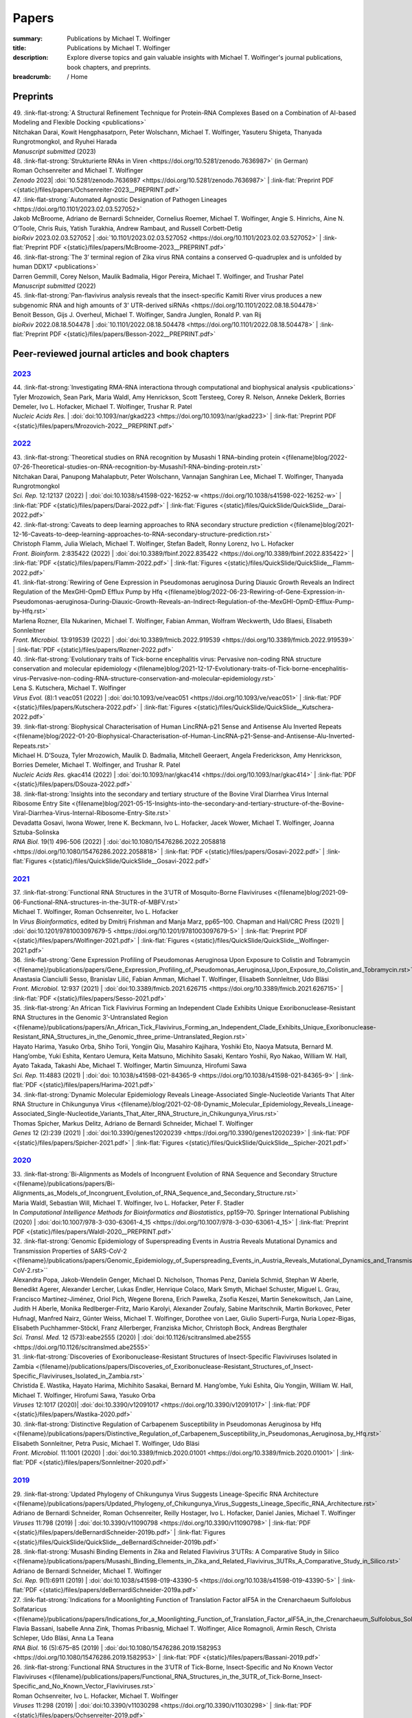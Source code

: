Papers
######
:summary: Publications by Michael T. Wolfinger
:title: Publications by Michael T. Wolfinger
:description: Explore diverse topics and gain valuable insights with Michael T. Wolfinger's journal publications, book chapters, and preprints.


:breadcrumb: / Home

.. role:: link-flat-strong(link)
  :class: m-flat m-text m-strong

.. role:: link-flat(link)
  :class: m-flat m-text

.. role:: ul
  :class: m-text m-ul

.. role:: doi(link)
  :class: doi

.. frame::

    Download the full :link-flat:`list of publications by Michael T. Wolfinger <{static}/files/MTW_PublicationList.pdf>` as PDF.

Preprints
=========

.. container:: preprints

  | 49. :link-flat-strong:`A Structural Refinement Technique for Protein-RNA Complexes Based on a Combination of AI-based Modeling and Flexible Docking <publications>`
  | Nitchakan Darai, Kowit Hengphasatporn, Peter Wolschann, :ul:`Michael T. Wolfinger`, Yasuteru Shigeta, Thanyada Rungrotmongkol, and Ryuhei Harada
  | *Manuscript submitted* (2023)

  | 48. :link-flat-strong:`Strukturierte RNAs in Viren <https://doi.org/10.5281/zenodo.7636987>` (in German)
  | Roman Ochsenreiter and :ul:`Michael T. Wolfinger`
  | *Zenodo* 2023| :doi:`10.5281/zenodo.7636987 <https://doi.org/10.5281/zenodo.7636987>` | :link-flat:`Preprint PDF <{static}/files/papers/Ochsenreiter-2023__PREPRINT.pdf>`

  | 47. :link-flat-strong:`Automated Agnostic Designation of Pathogen Lineages <https://doi.org/10.1101/2023.02.03.527052>`
  | Jakob McBroome, Adriano de Bernardi Schneider, Cornelius Roemer, :ul:`Michael T. Wolfinger`, Angie S. Hinrichs, Aine N. O’Toole, Chris Ruis, Yatish Turakhia, Andrew Rambaut, and Russell Corbett-Detig
  | *bioRxiv* 2023.02.03.527052 | :doi:`10.1101/2023.02.03.527052 <https://doi.org/10.1101/2023.02.03.527052>` | :link-flat:`Preprint PDF <{static}/files/papers/McBroome-2023__PREPRINT.pdf>`

  | 46. :link-flat-strong:`The 3’ terminal region of Zika virus RNA contains a conserved G-quadruplex and is unfolded by human DDX17 <publications>`
  | Darren Gemmill, Corey Nelson, Maulik Badmalia, Higor Pereira, :ul:`Michael T. Wolfinger`, and Trushar Patel
  | *Manuscript submitted* (2022)

  | 45. :link-flat-strong:`Pan-flavivirus analysis reveals that the insect-specific Kamiti River virus produces a new subgenomic RNA and high amounts of 3' UTR-derived siRNAs <https://doi.org/10.1101/2022.08.18.504478>`
  | Benoit Besson, Gijs J. Overheul, :ul:`Michael T. Wolfinger`, Sandra Junglen, Ronald P. van Rij
  | *bioRxiv* 2022.08.18.504478 | :doi:`10.1101/2022.08.18.504478 <https://doi.org/10.1101/2022.08.18.504478>` | :link-flat:`Preprint PDF <{static}/files/papers/Besson-2022__PREPRINT.pdf>`



.. transition::  - - -


Peer-reviewed journal articles and book chapters
================================================

`2023`_
-------

.. container:: refs-2023

  | 44. :link-flat-strong:`Investigating RMA-RNA interactiona through computational and biophysical analysis <publications>`
  | Tyler Mrozowich, Sean Park, Maria Waldl, Amy Henrickson, Scott Tersteeg, Corey R. Nelson, Anneke Deklerk, Borries Demeler, Ivo L. Hofacker, :ul:`Michael T. Wolfinger`, Trushar R. Patel
  | *Nucleic Acids Res.*  | :doi:`doi:10.1093/nar/gkad223 <https://doi.org/10.1093/nar/gkad223>` | :link-flat:`Preprint PDF <{static}/files/papers/Mrozovich-2022__PREPRINT.pdf>`

`2022`_
-------

.. container:: refs-2022

  | 43. :link-flat-strong:`Theoretical studies on RNA recognition by Musashi 1 RNA–binding protein <{filename}blog/2022-07-26-Theoretical-studies-on-RNA-recognition-by-Musashi1-RNA–binding-protein.rst>`
  | Nitchakan Darai, Panupong Mahalapbutr, Peter Wolschann, Vannajan Sanghiran Lee, :ul:`Michael T. Wolﬁnger`, Thanyada Rungrotmongkol
  | *Sci. Rep.* 12:12137 (2022) | :doi:`doi:10.1038/s41598-022-16252-w <https://doi.org/10.1038/s41598-022-16252-w>` | :link-flat:`PDF <{static}/files/papers/Darai-2022.pdf>` | :link-flat:`Figures <{static}/files/QuickSlide/QuickSlide__Darai-2022.pdf>`

  | 42. :link-flat-strong:`Caveats to deep learning approaches to RNA secondary structure prediction <{filename}blog/2021-12-16-Caveats-to-deep-learning-approaches-to-RNA-secondary-structure-prediction.rst>`
  | Christoph Flamm, Julia Wielach, :ul:`Michael T. Wolfinger`, Stefan Badelt, Ronny Lorenz, Ivo L. Hofacker
  | *Front. Bioinform.* 2:835422 (2022) | :doi:`doi:10.3389/fbinf.2022.835422 <https://doi.org/10.3389/fbinf.2022.835422>` | :link-flat:`PDF <{static}/files/papers/Flamm-2022.pdf>` | :link-flat:`Figures <{static}/files/QuickSlide/QuickSlide__Flamm-2022.pdf>`

  | 41. :link-flat-strong:`Rewiring of Gene Expression in Pseudomonas aeruginosa During Diauxic Growth Reveals an Indirect Regulation of the MexGHI-OpmD Efflux Pump by Hfq <{filename}blog/2022-06-23-Rewiring-of-Gene-Expression-in-Pseudomonas-aeruginosa-During-Diauxic-Growth-Reveals-an-Indirect-Regulation-of-the-MexGHI-OpmD-Efflux-Pump-by-Hfq.rst>`
  | Marlena Rozner, Ella Nukarinen, :ul:`Michael T. Wolfinger`, Fabian Amman, Wolfram Weckwerth, Udo Blaesi, Elisabeth Sonnleitner
  | *Front. Microbiol.* 13:919539 (2022) | :doi:`doi:10.3389/fmicb.2022.919539 <https://doi.org/10.3389/fmicb.2022.919539>` | :link-flat:`PDF <{static}/files/papers/Rozner-2022.pdf>`

  | 40. :link-flat-strong:`Evolutionary traits of Tick-borne encephalitis virus: Pervasive non-coding RNA structure conservation and molecular epidemiology <{filename}blog/2021-12-17-Evolutionary-traits-of-Tick-borne-encephalitis-virus-Pervasive-non-coding-RNA-structure-conservation-and-molecular-epidemiology.rst>`
  | Lena S. Kutschera, :ul:`Michael T. Wolfinger`
  | *Virus Evol.* (8):1 veac051 (2022) | :doi:`doi:10.1093/ve/veac051 <https://doi.org/10.1093/ve/veac051>` | :link-flat:`PDF <{static}/files/papers/Kutschera-2022.pdf>` | :link-flat:`Figures <{static}/files/QuickSlide/QuickSlide__Kutschera-2022.pdf>`

  | 39. :link-flat-strong:`Biophysical Characterisation of Human LincRNA-p21 Sense and Antisense Alu Inverted Repeats <{filename}blog/2022-01-20-Biophysical-Characterisation-of-Human-LincRNA-p21-Sense-and-Antisense-Alu-Inverted-Repeats.rst>`
  | Michael H. D’Souza, Tyler Mrozowich, Maulik D. Badmalia, Mitchell Geeraert, Angela Frederickson, Amy Henrickson, Borries Demeler, :ul:`Michael T. Wolfinger`, and Trushar R. Patel
  | *Nucleic Acids Res.* gkac414 (2022) | :doi:`doi:10.1093/nar/gkac414 <https://doi.org/10.1093/nar/gkac414>` | :link-flat:`PDF <{static}/files/papers/DSouza-2022.pdf>`

  | 38. :link-flat-strong:`Insights into the secondary and tertiary structure of the Bovine Viral Diarrhea Virus Internal Ribosome Entry Site <{filename}blog/2021-05-15-Insights-into-the-secondary-and-tertiary-structure-of-the-Bovine-Viral-Diarrhea-Virus-Internal-Ribosome-Entry-Site.rst>`
  | Devadatta Gosavi, Iwona Wower, Irene K. Beckmann, Ivo L. Hofacker, Jacek Wower, :ul:`Michael T. Wolfinger`, Joanna Sztuba-Solinska
  | *RNA Biol.* 19(1) 496-506 (2022) | :doi:`doi:10.1080/15476286.2022.2058818 <https://doi.org/10.1080/15476286.2022.2058818>` | :link-flat:`PDF <{static}/files/papers/Gosavi-2022.pdf>` | :link-flat:`Figures <{static}/files/QuickSlide/QuickSlide__Gosavi-2022.pdf>`


`2021`_
-------

.. container:: refs-2021

  | 37. :link-flat-strong:`Functional RNA Structures in the 3’UTR of Mosquito-Borne Flaviviruses <{filename}blog/2021-09-06-Functional-RNA-structures-in-the-3UTR-of-MBFV.rst>`
  | :ul:`Michael T. Wolfinger`, Roman Ochsenreiter, Ivo L. Hofacker
  | In *Virus Bioinformatics*, edited by Dmitrij Frishman and Manja Marz, pp65–100. Chapman and Hall/CRC Press (2021) | :doi:`doi:10.1201/9781003097679-5 <https://doi.org/10.1201/9781003097679-5>` | :link-flat:`Preprint PDF <{static}/files/papers/Wolfinger-2021.pdf>` | :link-flat:`Figures <{static}/files/QuickSlide/QuickSlide__Wolfinger-2021.pdf>`

  | 36. :link-flat-strong:`Gene Expression Profiling of Pseudomonas Aeruginosa Upon Exposure to Colistin and Tobramycin  <{filename}/publications/papers/Gene_Expression_Profiling_of_Pseudomonas_Aeruginosa_Upon_Exposure_to_Colistin_and_Tobramycin.rst>`
  | Anastasia Cianciulli Sesso, Branislav Lilić, Fabian Amman, :ul:`Michael T. Wolfinger`, Elisabeth Sonnleitner, Udo Bläsi
  | *Front. Microbiol.* 12:937 (2021) | :doi:`doi:10.3389/fmicb.2021.626715 <https://doi.org/10.3389/fmicb.2021.626715>` | :link-flat:`PDF <{static}/files/papers/Sesso-2021.pdf>`

  | 35. :link-flat-strong:`An African Tick Flavivirus Forming an Independent Clade Exhibits Unique Exoribonuclease-Resistant RNA Structures in the Genomic 3’-Untranslated Region <{filename}/publications/papers/An_African_Tick_Flavivirus_Forming_an_Independent_Clade_Exhibits_Unique_Exoribonuclease-Resistant_RNA_Structures_in_the_Genomic_three_prime-Untranslated_Region.rst>`
  | Hayato Harima, Yasuko Orba, Shiho Torii, Yongjin Qiu, Masahiro Kajihara, Yoshiki Eto, Naoya Matsuta, Bernard M. Hang’ombe, Yuki Eshita, Kentaro Uemura, Keita Matsuno, Michihito Sasaki, Kentaro Yoshii, Ryo Nakao, William W. Hall, Ayato Takada, Takashi Abe, :ul:`Michael T. Wolfinger`, Martin Simuunza, Hirofumi Sawa
  | *Sci. Rep.* 11:4883 (2021) | :doi:`doi: 10.1038/s41598-021-84365-9 <https://doi.org/10.1038/s41598-021-84365-9>` | :link-flat:`PDF <{static}/files/papers/Harima-2021.pdf>`

  | 34. :link-flat-strong:`Dynamic Molecular Epidemiology Reveals Lineage-Associated Single-Nucleotide Variants That Alter RNA Structure in Chikungunya Virus  <{filename}/blog/2021-02-08-Dynamic_Molecular_Epidemiology_Reveals_Lineage-Associated_Single-Nucleotide_Variants_That_Alter_RNA_Structure_in_Chikungunya_Virus.rst>`
  | Thomas Spicher, Markus Delitz, Adriano de Bernardi Schneider, :ul:`Michael T. Wolfinger`
  | *Genes* 12 (2):239 (2021) | :doi:`doi:10.3390/genes12020239 <https://doi.org/10.3390/genes12020239>` | :link-flat:`PDF <{static}/files/papers/Spicher-2021.pdf>` | :link-flat:`Figures <{static}/files/QuickSlide/QuickSlide__Spicher-2021.pdf>`


`2020`_
-------

.. container:: refs-2020

  | 33. :link-flat-strong:`Bi-Alignments as Models of Incongruent Evolution of RNA Sequence and Secondary Structure <{filename}/publications/papers/Bi-Alignments_as_Models_of_Incongruent_Evolution_of_RNA_Sequence_and_Secondary_Structure.rst>`
  | Maria Waldl, Sebastian Will, :ul:`Michael T. Wolfinger`, Ivo L. Hofacker, Peter F. Stadler
  | In *Computational Intelligence Methods for Bioinformatics and Biostatistics*, pp159–70. Springer International Publishing (2020) | :doi:`doi:10.1007/978-3-030-63061-4_15 <https://doi.org/10.1007/978-3-030-63061-4_15>` | :link-flat:`Preprint PDF <{static}/files/papers/Waldl-2020__PREPRINT.pdf>`

  | 32. :link-flat-strong:`Genomic Epidemiology of Superspreading Events in Austria Reveals Mutational Dynamics and Transmission Properties of SARS-CoV-2 <{filename}/publications/papers/Genomic_Epidemiology_of_Superspreading_Events_in_Austria_Reveals_Mutational_Dynamics_and_Transmission_Properties_of_SARS-CoV-2.rst>``
  | Alexandra Popa, Jakob-Wendelin Genger, Michael D. Nicholson, Thomas Penz, Daniela Schmid, Stephan W Aberle, Benedikt Agerer, Alexander Lercher, Lukas Endler, Henrique Colaco, Mark Smyth, Michael Schuster, Miguel L. Grau, Francisco Martínez-Jiménez, Oriol Pich, Wegene Borena, Erich Pawelka, Zsofia Keszei, Martin Senekowitsch, Jan Laine, Judith H Aberle, Monika Redlberger-Fritz, Mario Karolyi, Alexander Zoufaly, Sabine Maritschnik, Martin Borkovec, Peter Hufnagl, Manfred Nairz, Günter Weiss, :ul:`Michael T. Wolfinger`, Dorothee von Laer, Giulio Superti-Furga, Nuria Lopez-Bigas, Elisabeth Puchhammer-Stöckl, Franz Allerberger, Franziska Michor, Christoph Bock, Andreas Bergthaler
  | *Sci. Transl. Med.* 12 (573):eabe2555 (2020) | :doi:`doi:10.1126/scitranslmed.abe2555 <https://doi.org/10.1126/scitranslmed.abe2555>`

  | 31. :link-flat-strong:`Discoveries of Exoribonuclease-Resistant Structures of Insect-Specific Flaviviruses Isolated in Zambia <{filename}/publications/papers/Discoveries_of_Exoribonuclease-Resistant_Structures_of_Insect-Specific_Flaviviruses_Isolated_in_Zambia.rst>`
  | Christida E. Wastika, Hayato Harima, Michihito Sasakai, Bernard M. Hang’ombe, Yuki Eshita, Qiu Yongjin, William W. Hall, :ul:`Michael T. Wolfinger`, Hirofumi Sawa, Yasuko Orba
  | *Viruses* 12:1017 (2020)| :doi:`doi:10.3390/v12091017 <https://doi.org/10.3390/v12091017>` | :link-flat:`PDF <{static}/files/papers/Wastika-2020.pdf>`

  | 30. :link-flat-strong:`Distinctive Regulation of Carbapenem Susceptibility in Pseudomonas Aeruginosa by Hfq <{filename}/publications/papers/Distinctive_Regulation_of_Carbapenem_Susceptibility_in_Pseudomonas_Aeruginosa_by_Hfq.rst>`
  | Elisabeth Sonnleitner, Petra Pusic, :ul:`Michael T. Wolfinger`, Udo Bläsi
  | *Front. Microbiol.* 11:1001 (2020) | :doi:`doi:10.3389/fmicb.2020.01001 <https://doi.org/10.3389/fmicb.2020.01001>` | :link-flat:`PDF <{static}/files/papers/Sonnleitner-2020.pdf>`


`2019`_
-------

.. container:: refs-2019

  | 29. :link-flat-strong:`Updated Phylogeny of Chikungunya Virus Suggests Lineage-Specific RNA Architecture <{filename}/publications/papers/Updated_Phylogeny_of_Chikungunya_Virus_Suggests_Lineage_Specific_RNA_Architecture.rst>`
  | Adriano de Bernardi Schneider, Roman Ochsenreiter, Reilly Hostager, Ivo L. Hofacker, Daniel Janies, :ul:`Michael T. Wolfinger`
  | *Viruses* 11:798 (2019) | :doi:`doi:10.3390/v11090798 <https://doi.org/10.3390/v11090798>` | :link-flat:`PDF <{static}/files/papers/deBernardiSchneider-2019b.pdf>` | :link-flat:`Figures <{static}/files/QuickSlide/QuickSlide__deBernardiSchneider-2019b.pdf>`

  | 28. :link-flat-strong:`Musashi Binding Elements in Zika and Related Flavivirus 3’UTRs: A Comparative Study in Silico <{filename}/publications/papers/Musashi_Binding_Elements_in_Zika_and_Related_Flavivirus_3UTRs_A_Comparative_Study_in_Silico.rst>`
  | Adriano de Bernardi Schneider, :ul:`Michael T. Wolfinger`
  | *Sci. Rep.* 9(1):6911 (2019) | :doi:`doi:10.1038/s41598-019-43390-5 <https://doi.org/10.1038/s41598-019-43390-5>` | :link-flat:`PDF <{static}/files/papers/deBernardiSchneider-2019a.pdf>`

  | 27. :link-flat-strong:`Indications for a Moonlighting Function of Translation Factor aIF5A in the Crenarchaeum Sulfolobus Solfataricus <{filename}/publications/papers/Indications_for_a_Moonlighting_Function_of_Translation_Factor_aIF5A_in_the_Crenarchaeum_Sulfolobus_Solfataricus.rst>`
  | Flavia Bassani, Isabelle Anna Zink, Thomas Pribasnig, :ul:`Michael T. Wolfinger`, Alice Romagnoli, Armin Resch, Christa Schleper, Udo Bläsi, Anna La Teana
  | *RNA Biol.* 16 (5):675–85 (2019) | :doi:`doi:10.1080/15476286.2019.1582953 <https://doi.org/10.1080/15476286.2019.1582953>` | :link-flat:`PDF <{static}/files/papers/Bassani-2019.pdf>`

  | 26. :link-flat-strong:`Functional RNA Structures in the 3’UTR of Tick-Borne, Insect-Specific and No Known Vector Flaviviruses <{filename}/publications/papers/Functional_RNA_Structures_in_the_3UTR_of_Tick-Borne_Insect-Specific_and_No_Known_Vector_Flaviviruses.rst>`
  | Roman Ochsenreiter, Ivo L. Hofacker, :ul:`Michael T. Wolfinger`
  | *Viruses* 11:298 (2019) | :doi:`doi:10.3390/v11030298 <https://doi.org/10.3390/v11030298>` | :link-flat:`PDF <{static}/files/papers/Ochsenreiter-2019.pdf>`

`2018`_
-------

.. container:: refs-2018

  | 25. **Harnessing Metabolic Regulation to Increase Hfq-Dependent Antibiotic Susceptibility in Pseudomonas Aeruginosa**
  | Petra Pusic, Elisabeth Sonnleitner, Beatrice Krennmayr, Dorothea Agnes Heitzinger, :ul:`Michael T. Wolfinger`, Armin Resch, Udo Bläsi
  | *Front. Microbiol.* 9:2709 (2018) | :doi:`doi:10.3389/fmicb.2018.02709 <https://doi.org/10.3389/fmicb.2018.02709>` | :link-flat:`PDF <{static}/files/papers/Pusic-2018.pdf>`

  | 24. :link-flat-strong:`TERribly Difficult: Searching for Telomerase RNAs in Saccharomycetes <{filename}blog/2018-07-26-TERribly-Difficult-Searching-for-Telomerase-RNAs-in-Saccharomycetes.rst>`
  | Maria Waldl, Bernhard C. Thiel, Roman Ochsenreiter, Alexander Holzenleiter, João Victor de Araujo Oliveira, Maria Emília M.T. Walter, :ul:`Michael T. Wolfinger`, Peter F. Stadler
  | *Genes* 9 (8), 372 (2018) | :doi:`doi:10.3390/genes9080372 <https://doi.org/10.3390/genes9080372>` | :link-flat:`PDF <{static}/files/papers/Waldl-2018.pdf>`

  | 23. :link-flat-strong:`Efficient Computation of Cotranscriptional RNA-Ligand Interaction Dynamics <{filename}blog/2018-07-01-Efficient_Computation_of_Cotranscriptional_RNA-Ligand_Interaction_Dynamics.rst>`
  | :ul:`Michael T. Wolfinger`, Christoph Flamm, Ivo L. Hofacker
  | *Methods* 143:70–76 (2018) | :doi:`doi:10.1016/j.ymeth.2018.04.036 <https://doi.org/10.1016/j.ymeth.2018.04.036>` | :link-flat:`Preprint PDF <{static}/files/papers/Wolfinger-2018__PREPRINT.pdf>`

  | 22. :link-flat-strong:`In Silico Design of Ligand Triggered RNA Switches <{filename}blog/2018-07-01-In-Silico-Design-of-Ligand-Triggered-RNA-Switches.rst>`
  | Sven Findeiß, Stefan Hammer, :ul:`Michael T. Wolfinger`, Felix Kühnl, Christoph Flamm, Ivo L. Hofacker
  | *Methods* 143:90–101 (2018) | :doi:`doi:10.1016/j.ymeth.2018.04.003 <https://doi.org/10.1016/j.ymeth.2018.04.003>` | :link-flat:`Preprint PDF <{static}/files/papers/Findeiss-2018__PREPRINT.pdf>`

  | 21. **Interplay Between the Catabolite Repression Control Protein Crc, Hfq and RNA in Hfq-Dependent Translational Regulation in Pseudomonas Aeruginosa**
  | Elisabeth Sonnleitner, Alexander Wulf, Sébastien Campagne, Xue-Yuan Pei, :ul:`Michael T. Wolfinger`, Giada Forlani, Konstantin Prindl, Laetitia Abdou, Armin Resch, Frederic Allain, Ben Luisi, Henning Urlaub, Udo Bläsi
  | *Nucleic Acids Res.* 46:1470–85 (2018) | :doi:`doi:10.1093/nar/gkx1245 <https://doi.org/10.1093/nar/gkx1245>` | :link-flat:`PDF <{static}/files/papers/Sonnleitner-2018.pdf>`

`2017`_
-------

.. container:: refs-2017

  | 20. **The Anaerobically Induced sRNA PaiI Affects Denitrification in Pseudomonas Aeruginosa PA14**
  | Muralidhar Tata, Fabian Amman, Vinay Pawar, :ul:`Michael T. Wolfinger`, Siegfried Weiss, Susanne Häussler, Udo Bläsi
  | *Front. Microbiol.* 8:2312 (2017) | :doi:`doi:10.3389/fmicb.2017.02312 <https://doi.org/10.3389/fmicb.2017.02312>` | :link-flat:`PDF <{static}/files/papers/Tata-2017.pdf>`

  | 19. **The SmAP1/2 Proteins of the Crenarchaeon Sulfolobus Solfataricus Interact with the Exosome and Stimulate A-Rich Tailing of Transcripts**
  | Birgit Märtens, Linlin Hou, Fabian Amman, :ul:`Michael T. Wolfinger`, Elena Evguenieva-Hackenberg, Udo Bläsi
  | *Nucleic Acids Res.* 45: 7938–49 (2017) | :doi:`doi:10.1093/nar/gkx437 <https://doi.org/10.1093/nar/gkx437>` | :link-flat:`PDF <{static}/files/papers/Maertens-2017.pdf>`

  | 18. **NMR Structural Profiling of Transcriptional Intermediates Reveals Riboswitch Regulation by Metastable RNA Conformations**
  | Christina Helmling, Anna Wacker, :ul:`Michael T. Wolfinger`, Ivo L. Hofacker, Martin Hengsbach, Boris Fürtig, Harald Schwalbe
  | *J. Am. Chem. Soc.* 139 (7):2647–56 (2017) | :doi:`doi:10.1021/jacs.6b10429 <https://doi.org/10.1021/jacs.6b10429>`

`2016`_
-------

.. container:: refs-2016

  | 17. **Cross-Regulation by CrcZ RNA Controls Anoxic Biofilm Formation in Pseudomonas Aeruginosa**
  | Petra Pusic, Muralidhar Tata, :ul:`Michael T. Wolfinger`, Elisabeth Sonnleitner, Susanne Häussler, Udo Bläsi
  | *Sci. Rep.* 6 (39621) (2016) | :doi:`doi:10.1038/srep39621 <https://doi.org/10.1038/srep39621>` | :link-flat:`PDF <{static}/files/papers/Pusic-2016.pdf>`

  | 16. **Transcriptome-Wide Effects of Inverted SINEs on Gene Expression and Their Impact on RNA Polymerase II Activity**
  | Mansoured Tajadodd, Andrea Tanzer, Konstantin Licht, :ul:`Michael T. Wolfinger`, Stefan Badelt, Florian Huber, Oliver Pusch, Sandy Schopoff, Ivo L. Hofacker, Michael F. Jantsch
  | *Genome Biol.* 17:220 (2016) | :doi:`doi:10.1186/s13059-016-1083-0 <https://doi.org/10.1186/s13059-016-1083-0>` | :link-flat:`PDF <{static}/files/papers/Tajaddod-2016.pdf>`

  | 15. **Differential Transcriptional Responses to Ebola and Marburg Virus Infection in Bat and Human Cells**
  | Martin Hölzer, Verena Krähling, Fabian Amman, Emanuel Barth, Stephan H. Bernhart, Victor Carmelo, Maximilian Collatz, Gero Doose, Florian Eggenhofer, Jan Ewald, Jörg Fallmann, Lasse M. Feldhahn, Markus Fricke, Juliane Gebauer, Andreas J. Gruber, Franziska Hufsky, Henrike Indrischek, Sabina Kanton, Jörg Linde, Nelly Mostajo, Roman Ochsenreiter, Konstantin Riege, Lorena Rivarola-Duarte, Abdullah H. Sahyoun, Sita J. Saunders, Stefan E. Seemann, Andrea Tanzer, Bertram Vogel, Stefanie Wehner, :ul:`Michael T. Wolfinger`, Rolf Backofen, Jan Gorodkin, Ivo Grosse, Ivo L. Hofacker, Steve Hoffmann, Christoph Kaleta, Peter F. Stadler, Stephan Becker, Manja Marz
  | *Sci. Rep.* 6 (34589) (2016) | :doi:`doi:10.1038/srep34589 <https://doi.org/10.1038/srep34589>` | :link-flat:`PDF <{static}/files/papers/Holzer-2016.pdf>`

  | 14. **The MazF-Regulon: A Toolbox for the Post-Transcriptional Stress Response in Escherichia Coli**
  | Martina Sauert, :ul:`Michael T. Wolfinger`, Oliver Vesper, Christian Müller, Konstantin Byrgazov, Isabella Moll
  | *Nucleic Acids Res.* 44 (14):6660–75 (2016) | :doi:`doi:10.1093/nar/gkw115 <https://doi.org/10.1093/nar/gkw115>` | :link-flat:`PDF <{static}/files/papers/Sauert-2016.pdf>`

  | 13. **Predicting RNA Structures from Sequence and Probing Data**
  | Ronny Lorenz, :ul:`Michael T. Wolfinger`, Andrea Tanzer, Ivo L. Hofacker
  | *Methods* 103:86–98 (2016) | :doi:`doi:10.1016/j.ymeth.2016.04.004 <https://doi.org/10.1016/j.ymeth.2016.04.004>` | :link-flat:`Preprint PDF <{static}/files/papers/Lorenz-2016b__PREPRINT.pdf>`

  | 12. **RNA-Seq Based Transcriptional Profiling of Pseudomonas Aeruginosa Pa14 After Short- and Long-Term Anoxic Cultivation in Synthetic Cystic Fibrosis Sputum Medium**
  | Muralidhar Tata, :ul:`Michael T. Wolfinger`, Fabian Amman, Nicole Roschanski, Andreas Dötsch, Elisabeth Sonnleitner, Susanne Häussler, Udo Bläsi
  | *PLoS ONE* 11 (1): e0147811 (2016) | :doi:`doi:10.1371/journal.pone.0147811 <https://doi.org/10.1371/journal.pone.0147811>` | :link-flat:`PDF <{static}/files/papers/Tata-2016.pdf>`

  | 11. :link-flat-strong:`SHAPE Directed RNA Folding <{filename}blog/2015-09-02-SHAPE-directed-RNA-folding.rst>`
  | Ronny Lorenz, Dominik Luntzer, Ivo L. Hofacker, Peter F. Stadler, :ul:`Michael T. Wolfinger`
  | *Bioinformatics* 32: 145–47 (2016) | :doi:`doi:10.1093/bioinformatics/btv523 <https://doi.org/10.1093/bioinformatics/btv523>` | :link-flat:`PDF <{static}/files/papers/Lorenz-2016a.pdf>`

`2015`_
-------

.. container:: refs-2015

  | 10. :link-flat-strong:`General and miRNA-Mediated mRNA Degradation Occurs on Ribosome Complexes in Drosophila Cells <{filename}blog/2015-08-12-general-and-miRNA-mediated-mrna-degradation-occurs-on-ribosome-complexes-in-drosophila-cells.rst>`
  | Sanja Antic, :ul:`Michael T. Wolfinger`, Anna Skucha, Stefanie Hosiner, Silke Dorner
  | *Mol. Cell. Biol.* MCB–01346 (2015) | :doi:`doi:10.1128/MCB.01346-14 <https://doi.org/10.1128/MCB.01346-14>` | :link-flat:`PDF <{static}/files/papers/Antic-2015.pdf>`

  | 9. :link-flat-strong:`ViennaNGS: A Toolbox for Building Efficient Next-Generation Sequencing Analysis Pipelines <{filename}blog/2015-03-02-viennangs-a-toolbox-for-building-efficient-next-generation-sequencing-analysis-pipelines.rst>`
  | :ul:`Michael T. Wolfinger`, Jörg Fallmann, Florian Eggenhofer, Fabian Amman
  | *F1000Research* 4:50 (2015) | :doi:`doi:10.12688/f1000research.6157.2 <https://doi.org/10.12688/f1000research.6157.2>` | :link-flat:`PDF <{static}/files/papers/Wolfinger-2015.pdf>`

`2014`_
-------

.. container:: refs-2014

  | 8. :link-flat-strong:`Memory Efficient RNA Energy Landscape Exploration <{filename}blog/2014-06-12-memory-efficient-RNA-energy-landscape-exploration.rst>`
  | Martin Mann, Marcel Kucharík, Christoph Flamm, :ul:`Michael T. Wolfinger`
  | *Bioinformatics* 30: 2584–91 (2014) | :doi:`doi:10.1093/bioinformatics/btu337 <https://doi.org/10.1093/bioinformatics/btu337>` | :link-flat:`PDF <{static}/files/papers/Mann-2014.pdf>`

  | 7. :link-flat-strong:`TSSAR: TSS Annotation Regime for dRNA-Seq Data <{filename}blog/2014-04-13-tssar-tss-annotation-regime-for-drna-seq-data.rst>`
  | Fabian Amman, :ul:`Michael T. Wolfinger`, Ronny. Lorenz, Ivo L. Hofacker, Peter F. Stadler, Sven Findeiß
  | *BMC Bioinformatics* 15 (1) (2014) | :doi:`doi:10.1186/1471-2105-15-89 <https://doi.org/10.1186/1471-2105-15-89>` | :link-flat:`PDF <{static}/files/papers/Amman-2014.pdf>`

`2010`_
-------

.. container:: refs-2010

  | 6. **BarMap: RNA Folding on Dynamic Energy Landscapes**
  | Ivo L. Hofacker, Christoph Flamm, Michael Heine, :ul:`Michael T. Wolfinger`, Gerik Scheuermann, Peter F. Stadler
  | *RNA* 16:1308–16 (2010) | :doi:`doi:10.1261/rna.2093310 <https://doi.org/10.1261/rna.2093310>` | :link-flat:`PDF <{static}/files/papers/Hofacker-2010.pdf>`

`2008`_
-------

.. container:: refs-2008

  | 5. **Folding Kinetics of Large RNAs**
  | Michael Geis, Christoph Flamm, :ul:`Michael T. Wolfinger`, Andrea Tanzer, Ivo L. Hofacker, Martin Middendorf, Christian Mandl, Peter F. Stadler, Caroline Thurner
  | *J. Mol. Biol.* 379 (1): 160–73 (2008) | :doi:`doi:10.1016/j.jmb.2008.02.064 <https://doi.org/10.1016/j.jmb.2008.02.064>` | :link-flat:`Preprint PDF <{static}/files/papers/Geis-2008__PREPRINT.pdf>`

`2006`_
-------

.. container:: refs-2006

  | 4. **Exploring the Lower Part of Discrete Polymer Model Energy Landscapes**
  | :ul:`Michael T. Wolfinger`, Sebastian Will, Ivo L. Hofacker, Rolf Backofen, Peter F. Stadler
  | *Europhys. Lett.* 74(4): 726–32 (2006) | :doi:`doi:10.1209/epl/i2005-10577-0 <https://doi.org/10.1209/epl/i2005-10577-0>` | :link-flat:`Preprint PDF <{static}/files/papers/Wolfinger-2006__PREPRINT.pdf>`

  | 3. **Visualization of Lattice-Based Protein Folding Simulations**
  | Sebastian Pötzsch, Gerik Scheuermann, Peter F. Stadler, :ul:`Michael T. Wolfinger`, Christoph Flamm
  | In *IV '06 Proceedings of the Conference on Information Visualization*, pp89–94. Washington, DC, USA: IEEE Computer Society (2006) | :doi:`doi:10.1109/IV.2006.127 <https://doi.org/10.1109/IV.2006.127>`


`2004`_
-------

.. container:: refs-2004

  | 2. **Efficient Computation of RNA Folding Dynamics**
  | :ul:`Michael T. Wolfinger`, W. Andreas Svrcek-Seiler, Christoph Flamm, Ivo L. Hofacker, Peter F. Stadler
  | *J. Phys. A: Math. Gen.* 37(17): 4731–41 (2004) | :doi:`doi:10.1088/0305-4470/37/17/005 <https://doi.org/10.1088/0305-4470/37/17/005>` | :link-flat:`PDF <{static}/files/papers/Wolfinger-2004.pdf>`

`2002`_
-------

.. container:: refs-2002

  | 1. **Barrier Trees of Degenerate Landscapes**
  | Christoph Flamm, Ivo L. Hofacker, Peter F. Stadler, :ul:`Michael T. Wolfinger`
  | *Z. Phys. Chem.* 216: 155–73 (2002) | :doi:`doi:10.1524/zpch.2002.216.2.155 <https://doi.org/10.1524/zpch.2002.216.2.155>` | :link-flat:`Preprint PDF <{static}/files/papers/Flamm-2002__PRPERINT.pdf>`


.. raw:: html

  <br><br>

Disclaimer
----------

All papers are copyrighted by the authors. Revised versions that appeared in print are copyrighted by the respective publisher. Downloadable papers are preprint versions which usually do not correspond exactly to the revised, published versions. If you would like to (re-)use all or a portion of any paper in your own work, please contact the authors.
